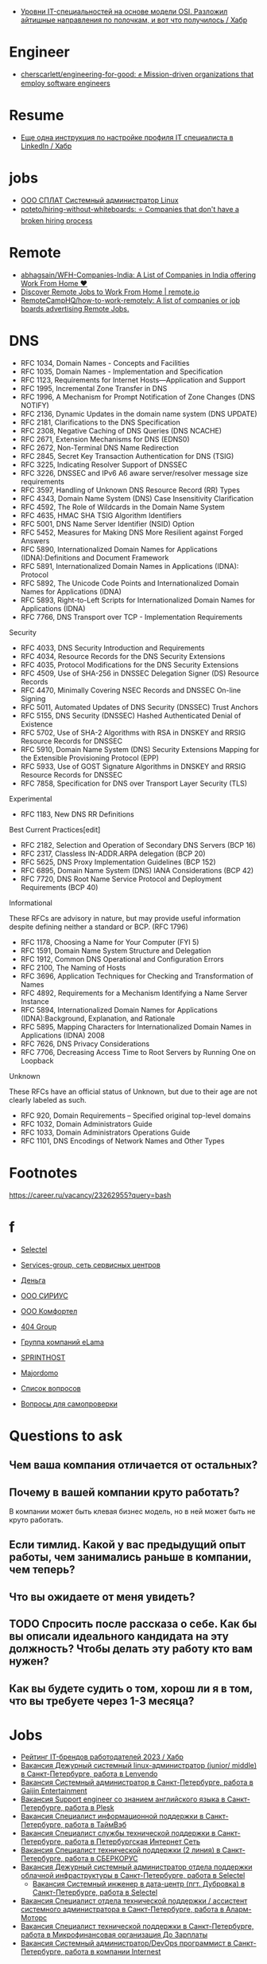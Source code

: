 :PROPERTIES:
:ID:       89002f31-8728-4b90-bea7-25a77ca70991
:END:

- [[https://habr.com/ru/post/715276/#%D0%A7%D0%B5%D1%82%D0%B2%D0%B5%D1%80%D1%82%D1%8B%D0%B9][Уровни IT-специальностей на основе модели OSI. Разложил айтишные направления по полочкам, и вот что получилось / Хабр]]

* Engineer
- [[https://github.com/cherscarlett/engineering-for-good][cherscarlett/engineering-for-good: ✊ Mission-driven organizations that employ software engineers]]

* Resume
- [[https://habr.com/ru/post/653691/][Еще одна инструкция по настройке профиля IT специалиста в LinkedIn / Хабр]]

* jobs
  - [[https://spb.hh.ru/vacancy/26826176][ООО СПЛАТ Системный администратор Linux]]
  - [[https://github.com/poteto/hiring-without-whiteboards][poteto/hiring-without-whiteboards: ⭐️ Companies that don't have a broken hiring process]]

* Remote
- [[https://github.com/abhagsain/WFH-Companies-India][abhagsain/WFH-Companies-India: A List of Companies in India offering Work From Home ♥]]
- [[https://www.remote.io/][Discover Remote Jobs to Work From Home | remote.io]]
- [[https://github.com/RemoteCampHQ/how-to-work-remotely][RemoteCampHQ/how-to-work-remotely: A list of companies or job boards advertising Remote Jobs.]]

* DNS

- RFC 1034, Domain Names - Concepts and Facilities
- RFC 1035, Domain Names - Implementation and Specification
- RFC 1123, Requirements for Internet Hosts—Application and Support
- RFC 1995, Incremental Zone Transfer in DNS
- RFC 1996, A Mechanism for Prompt Notification of Zone Changes (DNS NOTIFY)
- RFC 2136, Dynamic Updates in the domain name system (DNS UPDATE)
- RFC 2181, Clarifications to the DNS Specification
- RFC 2308, Negative Caching of DNS Queries (DNS NCACHE)
- RFC 2671, Extension Mechanisms for DNS (EDNS0)
- RFC 2672, Non-Terminal DNS Name Redirection
- RFC 2845, Secret Key Transaction Authentication for DNS (TSIG)
- RFC 3225, Indicating Resolver Support of DNSSEC
- RFC 3226, DNSSEC and IPv6 A6 aware server/resolver message size requirements
- RFC 3597, Handling of Unknown DNS Resource Record (RR) Types
- RFC 4343, Domain Name System (DNS) Case Insensitivity Clarification
- RFC 4592, The Role of Wildcards in the Domain Name System
- RFC 4635, HMAC SHA TSIG Algorithm Identifiers
- RFC 5001, DNS Name Server Identifier (NSID) Option
- RFC 5452, Measures for Making DNS More Resilient against Forged Answers
- RFC 5890, Internationalized Domain Names for Applications (IDNA):Definitions and Document Framework
- RFC 5891, Internationalized Domain Names in Applications (IDNA): Protocol
- RFC 5892, The Unicode Code Points and Internationalized Domain Names for Applications (IDNA)
- RFC 5893, Right-to-Left Scripts for Internationalized Domain Names for Applications (IDNA)
- RFC 7766, DNS Transport over TCP - Implementation Requirements

Security

- RFC 4033, DNS Security Introduction and Requirements
- RFC 4034, Resource Records for the DNS Security Extensions
- RFC 4035, Protocol Modifications for the DNS Security Extensions
- RFC 4509, Use of SHA-256 in DNSSEC Delegation Signer (DS) Resource Records
- RFC 4470, Minimally Covering NSEC Records and DNSSEC On-line Signing
- RFC 5011, Automated Updates of DNS Security (DNSSEC) Trust Anchors
- RFC 5155, DNS Security (DNSSEC) Hashed Authenticated Denial of Existence
- RFC 5702, Use of SHA-2 Algorithms with RSA in DNSKEY and RRSIG Resource Records for DNSSEC
- RFC 5910, Domain Name System (DNS) Security Extensions Mapping for the Extensible Provisioning Protocol (EPP)
- RFC 5933, Use of GOST Signature Algorithms in DNSKEY and RRSIG Resource Records for DNSSEC
- RFC 7858, Specification for DNS over Transport Layer Security (TLS)

Experimental

- RFC 1183, New DNS RR Definitions

Best Current Practices[edit]

- RFC 2182, Selection and Operation of Secondary DNS Servers (BCP 16)
- RFC 2317, Classless IN-ADDR.ARPA delegation (BCP 20)
- RFC 5625, DNS Proxy Implementation Guidelines (BCP 152)
- RFC 6895, Domain Name System (DNS) IANA Considerations (BCP 42)
- RFC 7720, DNS Root Name Service Protocol and Deployment Requirements (BCP 40)

Informational

These RFCs are advisory in nature, but may provide useful information
despite defining neither a standard or BCP. (RFC 1796)

- RFC 1178, Choosing a Name for Your Computer (FYI 5)
- RFC 1591, Domain Name System Structure and Delegation
- RFC 1912, Common DNS Operational and Configuration Errors
- RFC 2100, The Naming of Hosts
- RFC 3696, Application Techniques for Checking and Transformation of Names
- RFC 4892, Requirements for a Mechanism Identifying a Name Server Instance
- RFC 5894, Internationalized Domain Names for Applications (IDNA):Background, Explanation, and Rationale
- RFC 5895, Mapping Characters for Internationalized Domain Names in Applications (IDNA) 2008
- RFC 7626, DNS Privacy Considerations
- RFC 7706, Decreasing Access Time to Root Servers by Running One on Loopback

Unknown

These RFCs have an official status of Unknown, but due to their age
are not clearly labeled as such.

- RFC 920, Domain Requirements – Specified original top-level domains
- RFC 1032, Domain Administrators Guide
- RFC 1033, Domain Administrators Operations Guide
- RFC 1101, DNS Encodings of Network Names and Other Types

* Footnotes

https://career.ru/vacancy/23262955?query=bash

* f

  - [[https://career.ru/vacancy/24473583?query=bash][Selectel]]
  - [[https://career.ru/vacancy/24161574?query=bash][Services-group, сеть сервисных центров]]
  - [[https://career.ru/vacancy/23298197?query=linux][Деньга]]
  - [[https://career.ru/vacancy/24451079?query=linux][ООО СИРИУС]]
  - [[https://career.ru/vacancy/24451079?query=linux][ООО Комфортел]]
  - [[https://career.ru/vacancy/24755181?query=linux][404 Group]]
  - [[https://career.ru/vacancy/24687741?query=linux][Группа компаний eLama]]
  - [[https://career.ru/vacancy/24714649?query=linux][SPRINTHOST]]
  - [[https://career.ru/vacancy/24147279?query=linux][Majordomo]]

  - [[https://careers.veeam.ru/departments/support/faq][Список вопросов]]
  - [[https://www.reg.com/company/jobs/testtask-techsupport][Вопросы для самопроверки]]

* Questions to ask

** Чем ваша компания отличается от остальных?
** Почему в вашей компании круто работать?

 В компании может быть клевая бизнес модель, но в ней может быть не круто работать. 

** Если тимлид. Какой у вас предыдущий опыт работы, чем занимались раньше в компании, чем теперь?
** Что вы ожидаете от меня увидеть?
** TODO Спросить после рассказа о себе. Как бы вы описали идеального кандидата на эту должность? Чтобы делать эту работу кто вам нужен?
** Как вы будете судить о том, хорош ли я в том, что вы требуете через 1-3 месяца?

* Jobs
- [[https://habr.com/ru/specials/773642/][Рейтинг IT-брендов работодателей 2023 / Хабр]]
- [[https://spb.hh.ru/vacancy/39022938][Вакансия Дежурный системный linux-администратор (junior/ middle) в Санкт-Петербурге, работа в Lenvendo]]
- [[https://spb.hh.ru/vacancy/39518613][Вакансия Системный администратор в Санкт-Петербурге, работа в Gaijin Entertainment]]
- [[https://spb.hh.ru/vacancy/39283993?query=%D1%85%D0%BE%D1%81%D1%82%D0%B8%D0%BD%D0%B3][Вакансия Support engineer со знанием английского языка в Санкт-Петербурге, работа в Plesk]]
- [[https://spb.hh.ru/vacancy/36935113][Вакансия Специалист информационной поддержки в Санкт-Петербурге, работа в ТаймВэб]]
- [[https://spb.hh.ru/vacancy/39593437][Вакансия Специалист службы технической поддержки в Санкт-Петербурге, работа в Петербургская Интернет Сеть]]
- [[https://spb.hh.ru/vacancy/39086421][Вакансия Специалист технической поддержки (2 линия) в Санкт-Петербурге, работа в СБЕРКОРУС]]
- [[https://spb.hh.ru/vacancy/37580056?query=%D1%85%D0%BE%D1%81%D1%82%D0%B8%D0%BD%D0%B3][Вакансия Дежурный системный администратор отдела поддержки облачной инфраструктуры в Санкт-Петербурге, работа в Selectel]]
  - [[https://spb.hh.ru/vacancy/38308775][Вакансия Системный инженер в дата-центр (пгт. Дубровка) в Санкт-Петербурге, работа в Selectel]]
- [[https://spb.hh.ru/vacancy/39564382][Вакансия Специалист отдела технической поддержки / ассистент системного администратора в Санкт-Петербурге, работа в Аларм-Моторс]]
- [[https://spb.hh.ru/vacancy/39042930][Вакансия Специалист технической поддержки в Санкт-Петербурге, работа в Микрофинансовая организация До Зарплаты]]
- [[https://spb.hh.ru/vacancy/50061028?from=vacancy_search_list&query=Devops][Вакансия Системный администратор/DevOps программист в Санкт-Петербурге, работа в компании Internest]]
** Networking
- [[https://spb.hh.ru/vacancy/39511468][Вакансия Дежурный инженер отдела телематики в Санкт-Петербурге, работа в ОБИТ]]
** 1C
- [[https://spb.hh.ru/vacancy/38572388][Вакансия Специалист технической поддержки в Санкт-Петербурге, работа в Хорошая связь]]
** 
- [[https://spb.hh.ru/vacancy/38967191][Вакансия Специалист по поддержке оборудования и инфраструктуры магазина в Санкт-Петербурге, работа в Мэлон Фэшн Груп]]
- [[https://spb.hh.ru/vacancy/39667756][Вакансия Специалист технической поддержки в Санкт-Петербурге, работа в Завод Тойота в Санкт-Петербурге]]
- [[https://spb.hh.ru/vacancy/39720617][Вакансия Оператор-специалист технической поддержки в Санкт-Петербурге, работа в Ростелеком]]
- [[https://spb.hh.ru/vacancy/39445419][Вакансия Системный администратор в Санкт-Петербурге, работа в Центральный банк Российской Федерации]]
- [[https://spb.hh.ru/vacancy/39071466][Вакансия Системный администратор (процессинговый центр) в Санкт-Петербурге, работа в Банк Санкт-Петербург]]
- [[https://spb.hh.ru/vacancy/39573439][Вакансия Младший веб-разработчик / специалист технической поддержки в Санкт-Петербурге, работа в Paris Nail]]
** top
- [[https://spb.hh.ru/vacancy/37562676?query=%D1%85%D0%BE%D1%81%D1%82%D0%B8%D0%BD%D0%B3][Вакансия Ведущий инженер ЦОД в Санкт-Петербурге, работа в КОМПЛИТ]]
** HA
- [[https://spb.hh.ru/vacancy/39489178][Вакансия Junior DevOPS Engineer в Санкт-Петербурге, работа в Just AI]]
** TV
- [[https://spb.hh.ru/vacancy/39732034][Вакансия Специалист технической поддержки в Санкт-Петербурге, работа в Арго Медиа]]
